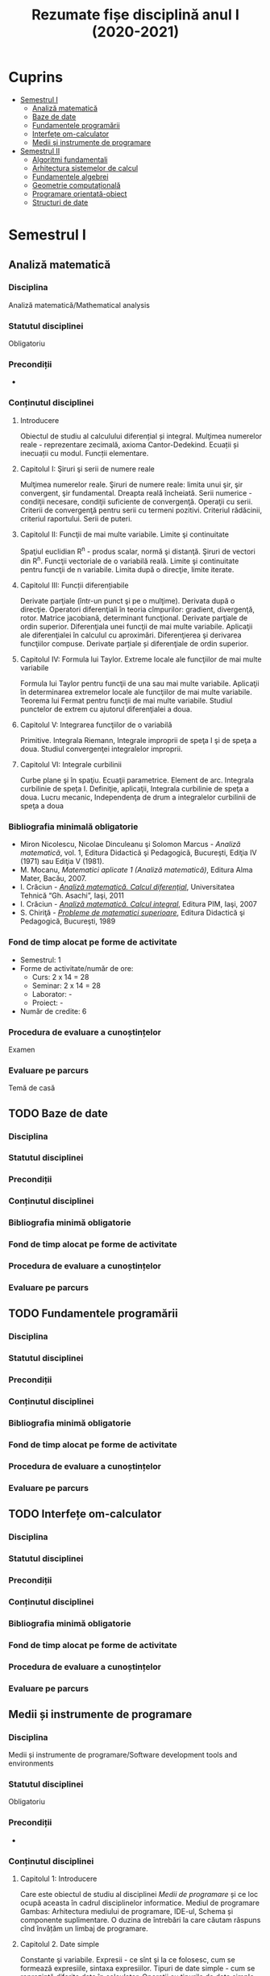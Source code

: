 #+TITLE: Rezumate fișe disciplină anul I (2020-2021)
#+OPTIONS: toc:3

:PROPERTIES:
:UNNUMBERED: notoc
:END:
* Cuprins
:PROPERTIES:
:TOC:      :include all :depth 2 :ignore this
:END:
:CONTENTS:
- [[#semestrul-i][Semestrul I]]
  - [[#analiză-matematică][Analiză matematică]]
  - [[#baze-de-date][Baze de date]]
  - [[#fundamentele-programării][Fundamentele programării]]
  - [[#interfețe-om-calculator][Interfețe om-calculator]]
  - [[#medii-și-instrumente-de-programare][Medii și instrumente de programare]]
- [[#semestrul-ii][Semestrul II]]
  - [[#algoritmi-fundamentali][Algoritmi fundamentali]]
  - [[#arhitectura-sistemelor-de-calcul][Arhitectura sistemelor de calcul]]
  - [[#fundamentele-algebrei][Fundamentele algebrei]]
  - [[#geometrie-computațională][Geometrie computațională]]
  - [[#programare-orientată-obiect][Programare orientată-obiect]]
  - [[#structuri-de-date][Structuri de date]]
:END:


* Semestrul I
** Analiză matematică
*** Disciplina
Analiză matematică/Mathematical analysis

*** Statutul disciplinei
Obligatoriu

*** Precondiții
-

*** Conținutul disciplinei
**** Introducere
Obiectul de studiu al calculului diferențial și integral. Mulţimea numerelor
reale - reprezentare zecimală, axioma Cantor-Dedekind. Ecuații și inecuații cu
modul. Funcții elementare.

**** Capitolul I: Şiruri şi serii de numere reale

Mulţimea numerelor reale. Şiruri de numere reale: limita unui şir, şir
convergent, şir fundamental. Dreapta reală încheiată. Serii numerice -
condiţii necesare, condiţii suficiente de convergenţă. Operaţii cu
serii. Criterii de convergenţă pentru serii cu termeni pozitivi. Criteriul
rădăcinii, criteriul raportului. Serii de puteri.

**** Capitolul II: Funcţii de mai multe variabile. Limite şi continuitate

Spaţiul euclidian R^n - produs scalar, normă şi distanţă. Şiruri de vectori
din R^n. Funcţii vectoriale de o variabilă reală.  Limite şi continuitate
pentru funcţii de n variabile. Limita după o direcţie, limite iterate.

**** Capitolul III: Funcții diferențiabile
Derivate parţiale (într-un punct şi pe o mulţime). Derivata după o
direcţie. Operatori diferenţiali în teoria cîmpurilor: gradient, divergenţă,
rotor. Matrice jacobiană, determinant funcţional. Derivate parţiale de ordin
superior. Diferenţiala unei funcţii de mai multe variabile. Aplicaţii ale
diferenţialei în calculul cu aproximări. Diferenţierea şi derivarea funcţiilor
compuse. Derivate parțiale și diferenţiale de ordin superior.

**** Capitolul IV: Formula lui Taylor. Extreme locale ale funcţiilor de mai multe variabile

Formula lui Taylor pentru funcţii de una sau mai multe variabile. Aplicaţii în
determinarea extremelor locale ale funcţiilor de mai multe variabile. Teorema
lui Fermat pentru funcţii de mai multe variabile. Studiul punctelor de extrem
cu ajutorul diferenţialei a doua.

**** Capitolul V: Integrarea funcţiilor de o variabilă

Primitive. Integrala Riemann, Integrale improprii de speţa I şi de speţa a
doua. Studiul convergenţei integralelor improprii.

**** Capitolul VI: Integrale curbilinii

Curbe plane şi în spaţiu. Ecuaţii parametrice. Element de arc. Integrala
curbilinie de speţa I. Definiţie, aplicaţii, Integrala curbilinie de speţa a
doua. Lucru mecanic, Independenţa de drum a integralelor curbilinii de speţa a
doua

*** Bibliografia minimală obligatorie
- Miron Nicolescu, Nicolae Dinculeanu şi Solomon Marcus - /Analiză
  matematică/, vol. 1, Editura Didactică şi Pedagogică, Bucureşti, Ediţia IV (1971) sau Ediţia V (1981).
- M. Mocanu, /Matematici aplicate 1 (Analiză matematică)/, Editura Alma Mater,
  Bacău, 2007.
- I. Crăciun - /[[http://www.mec.tuiasi.ro/diverse/analiza_matematica_calcul_diferential.pdf][Analiză matematică. Calcul diferenţial]]/, Universitatea Tehnică
  “Gh. Asachi”, Iaşi, 2011
- I. Crăciun - /[[http://www.mec.tuiasi.ro/diverse/analiza_matematica_calcul_integral.pdf][Analiză matematică. Calcul integral]]/, Editura PIM, Iaşi, 2007
- S. Chiriţă - /[[https://www.academia.edu/19535189/78351889-Probleme-de-Matematici-Superioare-Stan-Chirita][Probleme de matematici superioare]]/, Editura Didactică şi
  Pedagogică, Bucureşti, 1989

*** Fond de timp alocat pe forme de activitate
- Semestrul: 1
- Forme de activitate/număr de ore:
  - Curs: 2 x 14 = 28
  - Seminar: 2 x 14 = 28
  - Laborator: -
  - Proiect: -
- Număr de credite: 6

*** Procedura de evaluare a cunoștințelor
Examen

*** Evaluare pe parcurs
Temă de casă
** TODO Baze de date
*** Disciplina
*** Statutul disciplinei
*** Precondiții
*** Conținutul disciplinei
*** Bibliografia minimă obligatorie
*** Fond de timp alocat pe forme de activitate
*** Procedura de evaluare a cunoștințelor
*** Evaluare pe parcurs
** TODO Fundamentele programării
*** Disciplina
*** Statutul disciplinei
*** Precondiții
*** Conținutul disciplinei
*** Bibliografia minimă obligatorie
*** Fond de timp alocat pe forme de activitate
*** Procedura de evaluare a cunoștințelor
*** Evaluare pe parcurs
** TODO Interfețe om-calculator
*** Disciplina
*** Statutul disciplinei
*** Precondiții
*** Conținutul disciplinei
*** Bibliografia minimă obligatorie
*** Fond de timp alocat pe forme de activitate
*** Procedura de evaluare a cunoștințelor
*** Evaluare pe parcurs
** Medii și instrumente de programare
*** Disciplina
Medii și instrumente de programare/Software development tools and environments

*** Statutul disciplinei
Obligatoriu

*** Precondiții
-

*** Conținutul disciplinei
**** Capitolul 1: Introducere
Care este obiectul de studiu al disciplinei /Medii de programare/ și ce loc
ocupă aceasta în cadrul disciplinelor informatice. Mediul de programare Gambas:
Arhitectura mediului de programare, IDE-ul, Schema și componente suplimentare. O
duzina de întrebări la care căutam răspuns cînd învățăm un limbaj de programare.

**** Capitolul 2. Date simple 
Constante şi variabile. Expresii - ce sînt şi la ce folosesc, cum se formează
expresiile, sintaxa expresiilor. Tipuri de date simple - cum se reprezintă
diferite date în calculator. Operații cu tipurile de date simple. Tipuri de date
speciale: timp și data calendaristică. Era Gambas. Tipuri de date de uz general:
Tipul =Variant=. Controalele sînt simultan și date, controale din mediul Gambas,
structura și obiect descrise într-un fișier =class=. Alte tipuri de date tratate
ca tipuri simple. Tendințe și direcții de dezvoltare a mediilor vizuale și
limbajelor acestora.

**** Capitolul 3. Date structurate I: Vectori și matrice, liste sau colecții
Tipuri de date structurate - noţiunea de tablou, matrice, notația cu [] la
vectori. Tipuri de date structurate - noţiunea de listă sau colecție,
notația cu [] la liste, Liste de elemente, liste de controale, operații
asupra listelor, construirea dinamică a unei liste, procesarea iterativă sau
recursivă a listelor, reprezentarea prin desen a listelor.

**** Capitolul 4: Date structurate II: Structuri, obiecte, clasă, imagine
Tipuri de date structurate - noţiunea de structură, record, obiect, clasă. Cum
devine programul un fisier class, adică o clasă. Crearea dinamică a elementelor
unui vector de controale (obiecte) în Gambas cu =New=. Diferente Gambas/Visual
Basic în materie de folosire a matricelor Controale care conțin o imagine.
PictureBox și folosirea sa. Inițializare cu diverse formate de imagine,
utilizare. Extensii de fișiere imagine.

**** Capitolul 5: Elementele programării structurate
Cod cu structură nerepetitivă: structura liniară, cu exemple. Cod cu
structura nerepetitivă: structurile alternative, =If= și respectiv
=Select=, cu exemple. Structurile repetitive. Condiționare anterioară
sau posterioară, diferențe între concepte, exemple.  Structurile
auxiliare: structura =With= pentru acces la cîmpuri/atribute,
funcții/metode. Structurile auxiliare: structura =For Each= pentru
parcurgere de liste și colecții. Instrucţiunea de atribuire. Operaţii
de intrare şi iesire - semantică, utilizare. Variații de sintaxă a
structurilor de control - cum se descriu elementele programării
structurate în cazul unor limbaje de programare diferite.  Exemple de
algoritmi - se vor proiecta algoritmi pentru calcule simple
matematice, financiar-contabile, dar şi algoritmi mai complecşi de
căutare, sortare etc.
**** Capitolul 6: Subprograme
Programarea structurată tradițională, conceptul de
funcție/procedură/metodă care necesita execuție de cod, rolul
subprogramelor în acest context. Programarea vizuală bazată pe
evenimente, conceptul de eveniment care necesita execuție de cod,
rolul subprogramelor în acest context. Definirea subprogramelor -
procedurile, (sub)rutinele, funcţiile - şi cum se declară şi se
definesc ele în cadrul unui program; exemplificări în diferite limbaje
de programare. Circuitul datelor între subprograme - cum se apelează
subprogramele, modalităţi de transmitere a parametrilor, apel prin
valoare, apel prin referința, apel prin nume, =ByRef= și respectiv
=ByVal=. Atenție: Evenimentul =Change()= și propagarea modificarilor.
**** Capitolul 7: Noțiunile de bază ale programării vizuale
Consideraţii generale - ce este programarea vizuală şi prin ce se
deosebeşte de alte paradigme. Forme - ce sînt formele. Controale şi
proprietăţile lor - ce sînt controalele şi cum se proiectează
interfaţa unei aplicaţii vizuale. Evenimente - ce sînt evenimentele, ce
evenimente pot apărea asupra diferitelor controale şi cum pot fi ele
folosite. Legarea evenimentelor de controale - cum se realizează
legătura între controale şi diferitele evenimente ce pot avea loc
asupra lor; scrierea codului subrutinelor şi realizarea programului.
Proprietăţi/Atribute şi metode - ce sînt acestea şi cum se folosesc.
Resurse suplimentare folosite de programe
**** Capitolele 8-11: Exemple de programare în mediul vizual
***** Partea I
Pornirea mediului de programare vizual. Calcule cu date în consolă.
Primul tău program. Un salut special pentru tine! =Message.Info=, alte
mesaje. Un calculator cu operaţii aritmetice în Visual Basic/Un
calculator cu operatii aritmetice și =SpinBox=-uri în
Gambas. =ListBox=, liste şi modificarea listelor.
***** Partea II
Utilizarea instrucțiunilor =Case= și =If=. Procesarea evenimentului
=Change()=.  Cadre (Frame-uri) și RadioButoane. Exemplul cu opțiunea
fumatorului.  Jocul BatalieNumerica – Studiu de caz. (versiuni
succesive în dezvoltare).  =ProgressBar= – ghidat prin
program. =ProgressBar= – ghidat de timere.  Controale din setul Qt:
=Slider=, =Dial=, =LCDNumber=, etc.  =TabStrip=. Interfețe cu tab-uri.
***** Partea III
Vector de controale, grup de butoane, eveniment atașat de grup,
Tooltip, (inclusiv =With=), Entitatea/Obiectul Last – ultimul control
acționat.  Căutare în =ListBox= cu algoritm explicit sau metoda
existența Colectii. Colecții de PictureBox-uri. Timere.  CheckBox-uri
și colectarea opțiunilor bifate într-o colecție indexabilă.  Alocare
dinamica cu =New= a unor obiecte.  Funcții și subrutine. Transferul
rezultatelor prin valoare respectiv prin referință.
***** Partea IV
Obiecte agregate sau cînd structurile au în interior alte date
structurate sau alte obiecte. Exemplu cu JackPot-ul. Aflarea
coordonatelor mouse-ului. Experiment pentru a compara transferul prin
referinta și transferul prin valoare.  Fișiere: Open, Handle, Print,
Input. Scrierea în fisiere text, Citirea din fisiere text.  Vectori de
structuri utilizator sau de obiecte. Ex. cu palatul. Acces la
elementele vectorului de structuri/obiecte.  Initializari cu subrutina
=_new()=. Maniera POO de inițializare.  Un joc cu imagini şi
cronometre. Grafice. Fişiere text - să salvam şi să restauram datele

**** Capitolul 12: Conceptele programării orientate pe obiecte
Introducere - o iniţiere intuitivă în teoria programării orientate pe
obiecte, cu exemplificări din lumea reală. Definirea claselor - cum se
definesc clasele, cîmpuri şi metode, cîmpuri private şi publice;
exemplificări în diferite limbaje de programare obiectuală, Static.
Derivare - realizarea derivării unei clase din alta clasă, moştenirea
atributelor și metodelor. Agregarea obiectelor. Implementări: Problema
clientului de la CEC. Jocul Jackpot
*** Bibliografia minimală obligatorie
- /Microsoft Visual Basic 6.0 Ghidul programatorului/, Ed.Teora, 1998
- John W. Rittinghouse, /[[http://distro.ibiblio.org/vectorlinux/Uelsk8s/GAMBAS/gambas-beginner-guide.pdf][A Beginner's Guide to Gambas]]/, e-book, 2005
- B. Pătruţ, /Aplicaţii în VB/, Teora, 2000
- Daniel Campos, Jose Luis Redrejo, /[[https://openlibra.com/es/book/gambas-programacion-visual-con-software-libre][Gambas – Programacion visual cons
  Software Libre]]/, e-book, 2009
- Gambas, site-uri: http://gambas.sourceforge.net/en/main.html, http://gambaswiki.org/wiki
- Ubuntu Linux > 16.04, Fedora Linux > 25 sau altă distribuție de Linux recentă
*** Fond de timp alocat pe forme de activitate
- Semestrul: 1
- Forme de activitate/număr de ore:
  - Curs: 2 x 14 = 28
  - Seminar: -
  - Laborator: 2 x 14 = 28
  - Proiect: -
- Număr de credite: 6

*** Procedura de evaluare a cunoștințelor
Examen


* Semestrul II
** TODO Algoritmi fundamentali
*** Disciplina
*** Statutul disciplinei
*** Precondiții
*** Conținutul disciplinei
*** Bibliografia minimă obligatorie
*** Fond de timp alocat pe forme de activitate
*** Procedura de evaluare a cunoștințelor
*** Evaluare pe parcurs
** TODO Arhitectura sistemelor de calcul
*** Disciplina
*** Statutul disciplinei
*** Precondiții
*** Conținutul disciplinei
*** Bibliografia minimă obligatorie
*** Fond de timp alocat pe forme de activitate
*** Procedura de evaluare a cunoștințelor
*** Evaluare pe parcurs
** TODO Fundamentele algebrei
*** Disciplina
*** Statutul disciplinei
*** Precondiții
*** Conținutul disciplinei
*** Bibliografia minimă obligatorie
*** Fond de timp alocat pe forme de activitate
*** Procedura de evaluare a cunoștințelor
*** Evaluare pe parcurs
** TODO Geometrie computațională
*** Disciplina
*** Statutul disciplinei
*** Precondiții
*** Conținutul disciplinei
*** Bibliografia minimă obligatorie
*** Fond de timp alocat pe forme de activitate
*** Procedura de evaluare a cunoștințelor
*** Evaluare pe parcurs
** TODO Programare orientată-obiect
*** Disciplina
*** Statutul disciplinei
*** Precondiții
*** Conținutul disciplinei
*** Bibliografia minimă obligatorie
*** Fond de timp alocat pe forme de activitate
*** Procedura de evaluare a cunoștințelor
*** Evaluare pe parcurs
** TODO Structuri de date
*** Disciplina
*** Statutul disciplinei
*** Precondiții
*** Conținutul disciplinei
*** Bibliografia minimă obligatorie
*** Fond de timp alocat pe forme de activitate
*** Procedura de evaluare a cunoștințelor
*** Evaluare pe parcurs
